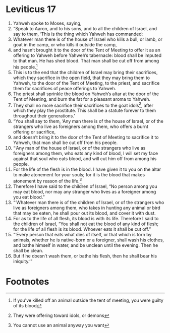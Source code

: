 ﻿
* Leviticus 17
1. Yahweh spoke to Moses, saying, 
2. “Speak to Aaron, and to his sons, and to all the children of Israel, and say to them, ‘This is the thing which Yahweh has commanded: 
3. Whatever man there is of the house of Israel who kills a bull, or lamb, or goat in the camp, or who kills it outside the camp, 
4. and hasn’t brought it to the door of the Tent of Meeting to offer it as an offering to Yahweh before Yahweh’s tabernacle: blood shall be imputed to that man. He has shed blood. That man shall be cut off from among his people.[fn:2] 
5. This is to the end that the children of Israel may bring their sacrifices, which they sacrifice in the open field, that they may bring them to Yahweh, to the door of the Tent of Meeting, to the priest, and sacrifice them for sacrifices of peace offerings to Yahweh. 
6. The priest shall sprinkle the blood on Yahweh’s altar at the door of the Tent of Meeting, and burn the fat for a pleasant aroma to Yahweh. 
7. They shall no more sacrifice their sacrifices to the goat idols[fn:1], after which they play the prostitute. This shall be a statute forever to them throughout their generations.’ 
8. “You shall say to them, ‘Any man there is of the house of Israel, or of the strangers who live as foreigners among them, who offers a burnt offering or sacrifice, 
9. and doesn’t bring it to the door of the Tent of Meeting to sacrifice it to Yahweh, that man shall be cut off from his people. 
10. “‘Any man of the house of Israel, or of the strangers who live as foreigners among them, who eats any kind of blood, I will set my face against that soul who eats blood, and will cut him off from among his people. 
11. For the life of the flesh is in the blood. I have given it to you on the altar to make atonement for your souls; for it is the blood that makes atonement by reason of the life.[fn:3] 
12. Therefore I have said to the children of Israel, “No person among you may eat blood, nor may any stranger who lives as a foreigner among you eat blood.” 
13. “‘Whatever man there is of the children of Israel, or of the strangers who live as foreigners among them, who takes in hunting any animal or bird that may be eaten, he shall pour out its blood, and cover it with dust. 
14. For as to the life of all flesh, its blood is with its life. Therefore I said to the children of Israel, “You shall not eat the blood of any kind of flesh; for the life of all flesh is its blood. Whoever eats it shall be cut off.” 
15. “‘Every person that eats what dies of itself, or that which is torn by animals, whether he is native-born or a foreigner, shall wash his clothes, and bathe himself in water, and be unclean until the evening. Then he shall be clean. 
16. But if he doesn’t wash them, or bathe his flesh, then he shall bear his iniquity.’” 

* Footnotes

[fn:3] You cannot use an animal anyway you want  

[fn:2] If you've killed off an animal outside the tent of meeting, you were guilty of its blood

[fn:1] They were offering toward idols, or demons 
